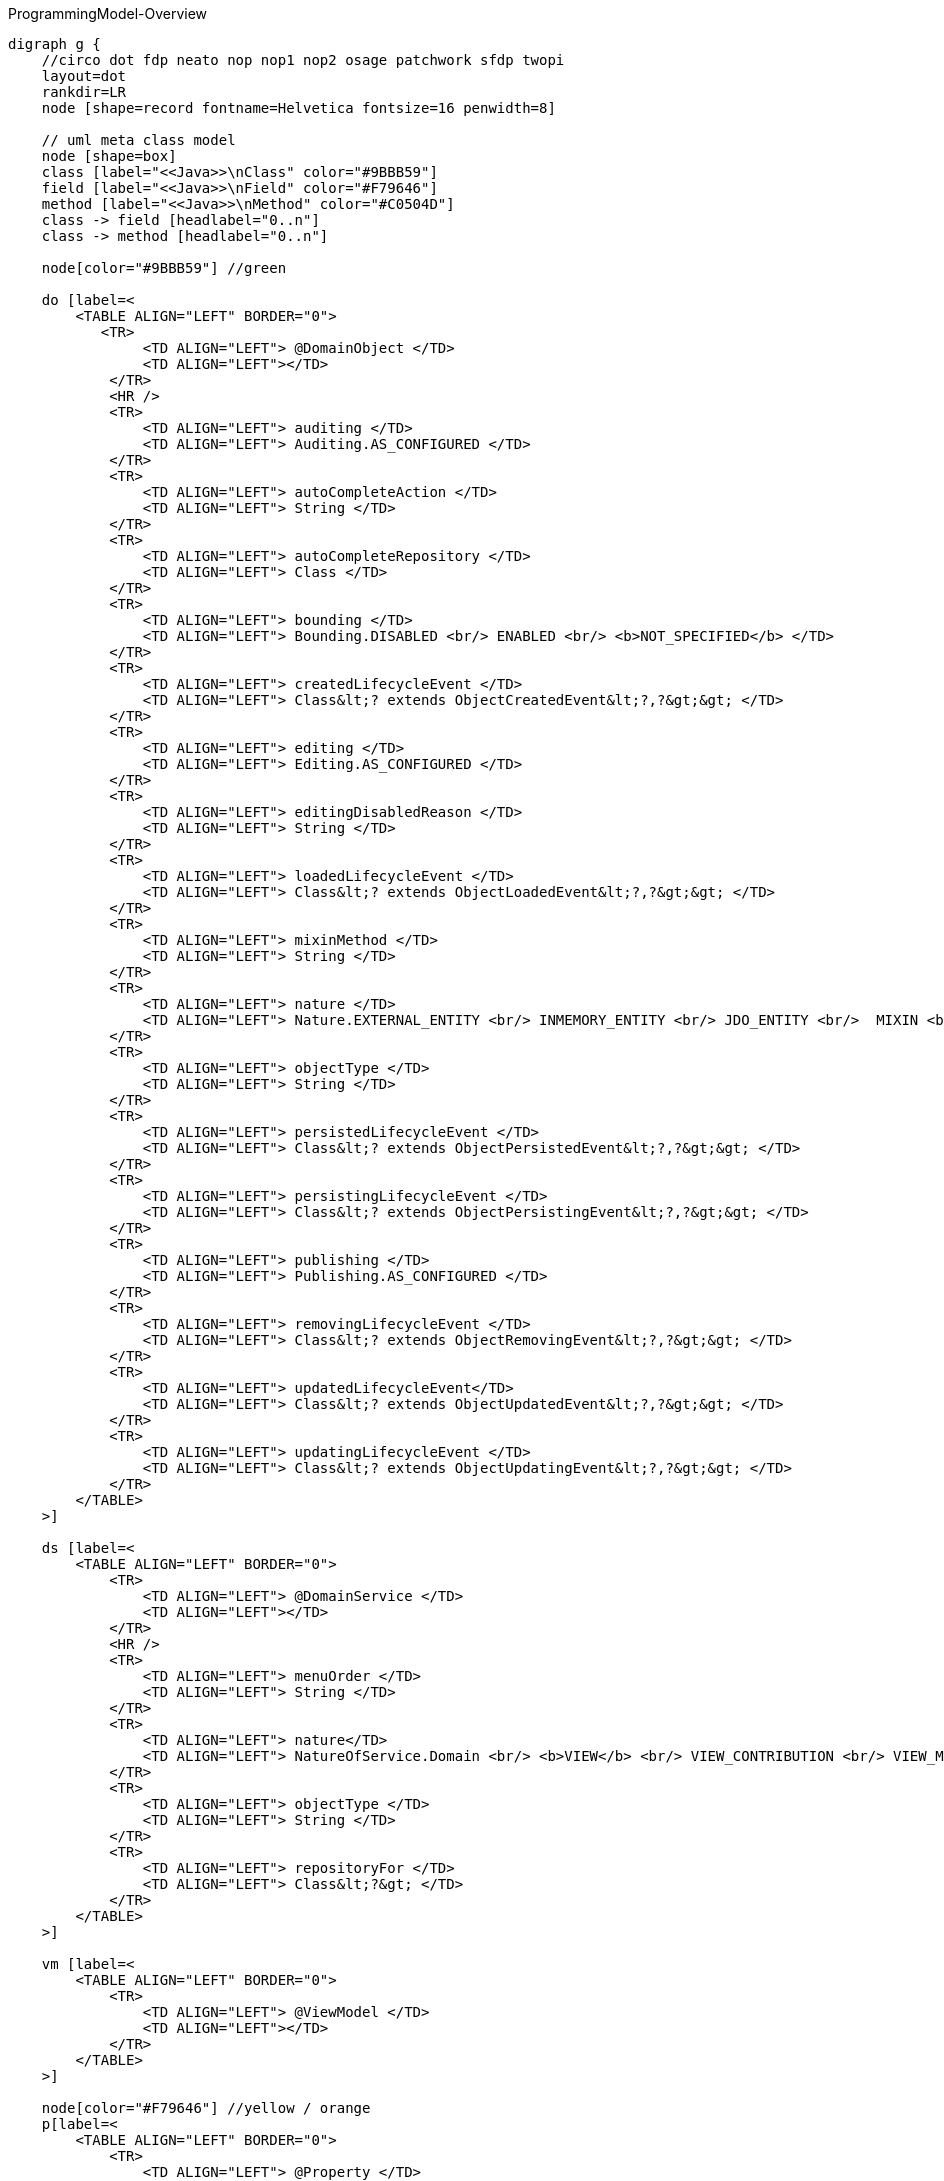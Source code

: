 .ProgrammingModel-Overview
[graphviz, ProgrammingModel-Overview, png]
----
digraph g {
    //circo dot fdp neato nop nop1 nop2 osage patchwork sfdp twopi
    layout=dot
    rankdir=LR  
    node [shape=record fontname=Helvetica fontsize=16 penwidth=8]
    
    // uml meta class model
    node [shape=box] 
    class [label="<<Java>>\nClass" color="#9BBB59"]
    field [label="<<Java>>\nField" color="#F79646"]
    method [label="<<Java>>\nMethod" color="#C0504D"]
    class -> field [headlabel="0..n"]
    class -> method [headlabel="0..n"]

    node[color="#9BBB59"] //green

    do [label=<
        <TABLE ALIGN="LEFT" BORDER="0">
           <TR>
                <TD ALIGN="LEFT"> @DomainObject </TD>
                <TD ALIGN="LEFT"></TD>
            </TR>
            <HR />
            <TR>
                <TD ALIGN="LEFT"> auditing </TD>
                <TD ALIGN="LEFT"> Auditing.AS_CONFIGURED </TD>
            </TR>
            <TR>
                <TD ALIGN="LEFT"> autoCompleteAction </TD>
                <TD ALIGN="LEFT"> String </TD>
            </TR>
            <TR>
                <TD ALIGN="LEFT"> autoCompleteRepository </TD>
                <TD ALIGN="LEFT"> Class </TD>
            </TR>
            <TR>
                <TD ALIGN="LEFT"> bounding </TD>
                <TD ALIGN="LEFT"> Bounding.DISABLED <br/> ENABLED <br/> <b>NOT_SPECIFIED</b> </TD>  
            </TR>
            <TR>
                <TD ALIGN="LEFT"> createdLifecycleEvent </TD>
                <TD ALIGN="LEFT"> Class&lt;? extends ObjectCreatedEvent&lt;?,?&gt;&gt; </TD>
            </TR>
            <TR>
                <TD ALIGN="LEFT"> editing </TD>
                <TD ALIGN="LEFT"> Editing.AS_CONFIGURED </TD>
            </TR>
            <TR>
                <TD ALIGN="LEFT"> editingDisabledReason </TD>
                <TD ALIGN="LEFT"> String </TD>
            </TR>
            <TR>
                <TD ALIGN="LEFT"> loadedLifecycleEvent </TD>
                <TD ALIGN="LEFT"> Class&lt;? extends ObjectLoadedEvent&lt;?,?&gt;&gt; </TD>
            </TR>
            <TR>
                <TD ALIGN="LEFT"> mixinMethod </TD>
                <TD ALIGN="LEFT"> String </TD>
            </TR>
            <TR>
                <TD ALIGN="LEFT"> nature </TD>
                <TD ALIGN="LEFT"> Nature.EXTERNAL_ENTITY <br/> INMEMORY_ENTITY <br/> JDO_ENTITY <br/>  MIXIN <br/> <b>NOT_SPECIFIED</b> <br/> VIEW_MODEL </TD>
            </TR>
            <TR>
                <TD ALIGN="LEFT"> objectType </TD>
                <TD ALIGN="LEFT"> String </TD>
            </TR>
            <TR>
                <TD ALIGN="LEFT"> persistedLifecycleEvent </TD>
                <TD ALIGN="LEFT"> Class&lt;? extends ObjectPersistedEvent&lt;?,?&gt;&gt; </TD>
            </TR>
            <TR>
                <TD ALIGN="LEFT"> persistingLifecycleEvent </TD>
                <TD ALIGN="LEFT"> Class&lt;? extends ObjectPersistingEvent&lt;?,?&gt;&gt; </TD>
            </TR>
            <TR>
                <TD ALIGN="LEFT"> publishing </TD>
                <TD ALIGN="LEFT"> Publishing.AS_CONFIGURED </TD>
            </TR>
            <TR>
                <TD ALIGN="LEFT"> removingLifecycleEvent </TD>
                <TD ALIGN="LEFT"> Class&lt;? extends ObjectRemovingEvent&lt;?,?&gt;&gt; </TD>
            </TR>
            <TR>
                <TD ALIGN="LEFT"> updatedLifecycleEvent</TD>
                <TD ALIGN="LEFT"> Class&lt;? extends ObjectUpdatedEvent&lt;?,?&gt;&gt; </TD>
            </TR>
            <TR>
                <TD ALIGN="LEFT"> updatingLifecycleEvent </TD>
                <TD ALIGN="LEFT"> Class&lt;? extends ObjectUpdatingEvent&lt;?,?&gt;&gt; </TD>
            </TR>
        </TABLE>
    >] 

    ds [label=<
        <TABLE ALIGN="LEFT" BORDER="0">
            <TR>
                <TD ALIGN="LEFT"> @DomainService </TD>
                <TD ALIGN="LEFT"></TD>
            </TR>
            <HR />
            <TR>
                <TD ALIGN="LEFT"> menuOrder </TD>
                <TD ALIGN="LEFT"> String </TD>
            </TR>
            <TR>
                <TD ALIGN="LEFT"> nature</TD>
                <TD ALIGN="LEFT"> NatureOfService.Domain <br/> <b>VIEW</b> <br/> VIEW_CONTRIBUTION <br/> VIEW_MENU_ONLY <br/> VIEW_REST_ONLY </TD>
            </TR>
            <TR>
                <TD ALIGN="LEFT"> objectType </TD>
                <TD ALIGN="LEFT"> String </TD>
            </TR>
            <TR>
                <TD ALIGN="LEFT"> repositoryFor </TD>
                <TD ALIGN="LEFT"> Class&lt;?&gt; </TD>
            </TR>
        </TABLE> 
    >] 
        
    vm [label=<
        <TABLE ALIGN="LEFT" BORDER="0">
            <TR>
                <TD ALIGN="LEFT"> @ViewModel </TD>
                <TD ALIGN="LEFT"></TD>
            </TR>
        </TABLE> 
    >] 

    node[color="#F79646"] //yellow / orange
    p[label=<
        <TABLE ALIGN="LEFT" BORDER="0">
            <TR>
                <TD ALIGN="LEFT"> @Property </TD>
                <TD ALIGN="LEFT"></TD>
            </TR>
            <HR />
            <TR>
                <TD ALIGN="LEFT"> command </TD>
                <TD ALIGN="LEFT"> CommandReification </TD>
            </TR>
            <TR>
                <TD ALIGN="LEFT"> commandExecuteIn </TD>
                <TD ALIGN="LEFT"> CommandExecuteIn </TD>
            </TR>
            <TR>
                <TD ALIGN="LEFT"> commandPersistence </TD>
                <TD ALIGN="LEFT"> CommandPersistence </TD>
            </TR>
            <TR>
                <TD ALIGN="LEFT"> domainEvent </TD>
                <TD ALIGN="LEFT"> Class&lt;? extends PropertyDomainEvent&lt;?,?&gt;&gt; </TD>
            </TR>
            <TR>
                <TD ALIGN="LEFT"> editing </TD>
                <TD ALIGN="LEFT"> Editing.AS_CONFIGURED </TD>
            </TR>
            <TR>
                <TD ALIGN="LEFT"> editingDisabledReason </TD>
                <TD ALIGN="LEFT"> String </TD>
            </TR>
            <TR>
                <TD ALIGN="LEFT"> fileAccept </TD>
                <TD ALIGN="LEFT"> String </TD>
            </TR>
            <TR>
                <TD ALIGN="LEFT"> hidden </TD>
                <TD ALIGN="LEFT"> Where.NOWHERE </TD>
            </TR>
            <TR>
                <TD ALIGN="LEFT"> maxLength</TD>
                <TD ALIGN="LEFT"> int </TD>
            </TR>
            <TR>
                <TD ALIGN="LEFT"> mustSatisfy </TD>
                <TD ALIGN="LEFT"> Class&lt;? extends Specification[]&gt; </TD>
            </TR>
            <TR>
                <TD ALIGN="LEFT"> notAudited </TD>
                <TD ALIGN="LEFT"> boolean </TD>
            </TR>
            <TR>
                <TD ALIGN="LEFT"> optionality </TD>
                <TD ALIGN="LEFT"> Optionality.DEFAULT</TD>
            </TR>
            <TR>
                <TD ALIGN="LEFT"> publishing </TD>
                <TD ALIGN="LEFT"> Publishing.AS_CONFIGURED </TD>
            </TR>
        </TABLE> 
    >] 
    t[label=<
        <TABLE ALIGN="LEFT" BORDER="0">
            <TR>
                <TD ALIGN="LEFT">@Title</TD>
                <TD ALIGN="LEFT"></TD>
            </TR>
            <HR />
            <TR>
                <TD ALIGN="LEFT"> abbreviatedTo </TD>
                <TD ALIGN="LEFT"> int</TD>
            </TR>
            <TR>
                <TD ALIGN="LEFT"> append </TD>
                <TD ALIGN="LEFT"> String </TD>
            </TR>
            <TR>
                <TD ALIGN="LEFT"> prepend </TD>
                <TD ALIGN="LEFT"> String </TD>
            </TR>
             <TR>
                <TD ALIGN="LEFT"> sequence </TD>
                <TD ALIGN="LEFT"> String </TD>
            </TR>
        </TABLE> 
    >] 
        
    c [label=<
        <TABLE ALIGN="LEFT" BORDER="0">
            <TR>
                <TD ALIGN="LEFT"> @Collection </TD>
                <TD ALIGN="LEFT"></TD>
            </TR>
            <HR />
            <TR>
                <TD ALIGN="LEFT"> domainEvent </TD>
                <TD ALIGN="LEFT"> Class&lt;? extends CollectionDomainEvent&lt;?,?&gt;&gt;</TD>
            </TR>
            <TR>
                <TD ALIGN="LEFT"> editing </TD>
                <TD ALIGN="LEFT"> Editing.AS_CONFIGURED </TD>
            </TR>
            <TR>
                <TD ALIGN="LEFT"> editingDisabledReason </TD>
                <TD ALIGN="LEFT"> String </TD>
            </TR>
            <TR>
                <TD ALIGN="LEFT"> notPersisted </TD>
                <TD ALIGN="LEFT"> boolean </TD>
            </TR>
            <TR>
                <TD ALIGN="LEFT"> typeOf </TD>
                <TD ALIGN="LEFT"> Class&lt;?&gt; </TD>
            </TR>
        </TABLE> 
    >] 

    mo [label=<
        <TABLE ALIGN="LEFT" BORDER="0">
            <TR>
                <TD ALIGN="LEFT"> @MemberOrder </TD>
                <TD ALIGN="LEFT"></TD>
            </TR>
            <HR />
            <TR>
                <TD ALIGN="LEFT"> name </TD>
                <TD ALIGN="LEFT"> String </TD>
            </TR>
             <TR>
                <TD ALIGN="LEFT"> sequence </TD>
                <TD ALIGN="LEFT"> String </TD>
            </TR>
        </TABLE> 
    >] 

    node[color="#C0504D"] //pink / red
    a [label=<
        <TABLE ALIGN="LEFT" BORDER="0">
            <TR>
                <TD ALIGN="LEFT"> @Action </TD>
                <TD ALIGN="LEFT"></TD>
            </TR>
            <HR />
            <TR>
                <TD ALIGN="LEFT"> command </TD>
                <TD ALIGN="LEFT"> CommandReification.AS_CONFIGURED </TD>
            </TR>
            <TR>
                <TD ALIGN="LEFT"> commandExecuteIn </TD>
                <TD ALIGN="LEFT"> CommandExecuteIn.FOREGROUND </TD>
            </TR>
            <TR>
                <TD ALIGN="LEFT"> commandPersistence </TD>
                <TD ALIGN="LEFT"> CommandPersistence.PERSISTED </TD>
            </TR>
            <TR>
                <TD ALIGN="LEFT"> domainEvent </TD>
                <TD ALIGN="LEFT"> Class&lt;? extends ActionDomainEvent&lt;?&gt;&gt;</TD>
            </TR>
            <TR>
                <TD ALIGN="LEFT"> hidden </TD>
                <TD ALIGN="LEFT"> Where.NOWHERE</TD>
            </TR>Class[
            <TR>
                <TD ALIGN="LEFT"> invokeOn </TD>
                <TD ALIGN="LEFT"> InvokeOn.COLLECTION_ONLY <br/> OBJECT_AND_COLLECTION <br/> <b>OBJECT_ONLY</b> </TD>
            </TR>
            <TR>
                <TD ALIGN="LEFT"> publishing </TD>
                <TD ALIGN="LEFT"> Publishing.AS_CONFIGURED </TD>
            </TR>
            <TR>
                <TD ALIGN="LEFT"> restrictTo </TD>
                <TD ALIGN="LEFT"> RestrictTo.<b>NO_RESTRICTIONS</b> <br/> PROTOPYPING </TD>
            </TR>
            <TR>
                <TD ALIGN="LEFT"> semantics </TD>
                <TD ALIGN="LEFT"> SemanticsOf.IDEMPOTENT <br/> 
IDEMPOTENT_ARE_YOU_SURE <br/>
<b>NON_IDEMPOTENT</b> <br/>
NON_IDEMPOTENT_ARE_YOU_SURE <br/>
NOT_SPECIFIED <br/>
SAFE <br/>	
SAFE_AND_REQUEST_CACHEABLE<br/> </TD>
            </TR>
            <TR>
                <TD ALIGN="LEFT"> typeOf </TD>
                <TD ALIGN="LEFT"> Class&lt;?&gt; </TD>
            </TR>
        </TABLE> 
    >]
    
    pm [label=<
        <TABLE ALIGN="LEFT" BORDER="0">
            <TR>
                <TD ALIGN="LEFT">@Parameter</TD>
                <TD ALIGN="LEFT"></TD>
            </TR>
            <HR />
            <TR>
                <TD ALIGN="LEFT"> fileAccept </TD>
                <TD ALIGN="LEFT"> String </TD>
            </TR>
            <TR>
                <TD ALIGN="LEFT"> maxLength</TD>
                <TD ALIGN="LEFT"> int </TD>
            </TR>
            <TR>
                <TD ALIGN="LEFT"> mustSatisfy </TD>
                <TD ALIGN="LEFT"> Class&lt;? extends Specification[]&gt; </TD>
            </TR>
            <TR>
                <TD ALIGN="LEFT"> optionality </TD>
                <TD ALIGN="LEFT"> Optionality.DEFAULT</TD>
            </TR>
        </TABLE> 
    >] 
    
    hp [label=<
        <TABLE ALIGN="LEFT" BORDER="0">
            <TR>
                <TD ALIGN="LEFT"> @HomePage </TD>
                <TD ALIGN="LEFT"></TD>
            </TR>
        </TABLE> 
    >] 

    // SoppoprtingMetods
    node [fontname=Courier]
    smc [color="#C5F285" label=<
        <TABLE ALIGN="LEFT" BORDER="0">
            <TR>
                <TD ALIGN="LEFT"> SupportingMethods (Object) </TD>
                <TD ALIGN="LEFT"> return value</TD>
            </TR>
            <HR />
            <TR>
                <TD ALIGN="LEFT"> title() </TD>
                <TD ALIGN="LEFT"> String </TD>
            </TR>

        </TABLE> 
    >] 
    
    sma [color="#FF8C88" label=<
        <TABLE ALIGN="LEFT" BORDER="0">
            <TR>
                <TD ALIGN="LEFT"> SupportingMethods (Action) </TD>
                <TD ALIGN="LEFT"> return value</TD>
            </TR>
            <HR />
            <TR>
                <TD ALIGN="LEFT"> disableXXX() </TD>
                <TD ALIGN="LEFT"> String \| null </TD>
            </TR>
            <TR>
                <TD ALIGN="LEFT"> hideXxx() </TD>
                <TD ALIGN="LEFT"> boolean </TD>
            </TR>
            <TR>
                <TD ALIGN="LEFT"> validateXXX() </TD>
                <TD ALIGN="LEFT"> String \| ... </TD>
            </TR>
        </TABLE> 
    >] 

    smp [color="#FFBB85" label=<
        <TABLE ALIGN="LEFT" BORDER="0">
            <TR>
                <TD ALIGN="LEFT"> SupportingMethods (Property) </TD>
                <TD ALIGN="LEFT"> return value</TD>
            </TR>
            <HR />
            <TR>
                <TD ALIGN="LEFT"> addTo&lt;CollectionName&gt;() </TD>
                <TD ALIGN="LEFT"> ... </TD>
            </TR>
            <TR>
                <TD ALIGN="LEFT"> removeFrom&lt;CollectionName&gt;() </TD>
                <TD ALIGN="LEFT"> ... </TD>
            </TR>
            <TR>
                <TD ALIGN="LEFT"> clear&lt;PropertyName&gt;() </TD>
                <TD ALIGN="LEFT"> ... </TD>
            </TR>
            <TR>
                <TD ALIGN="LEFT"> modify&lt;PropertyName&gt;() </TD>
                <TD ALIGN="LEFT">  ... </TD>
            </TR>
        </TABLE> 
    >] 
    
    /* Layouts */
    node[fontname=Helvetica color="#4181BD"] //blue
    dol [label=<
        <TABLE ALIGN="LEFT" BORDER="0">
            <TR>
                <TD ALIGN="LEFT">@DomainObjectLayout</TD>
                <TD ALIGN="LEFT"></TD>
            </TR>
            <HR />
            <TR>
                <TD ALIGN="LEFT"> bookmarking </TD>
                <TD ALIGN="LEFT"> BookmarkPolicy.NEVER </TD>
            </TR>
            <TR>
                <TD ALIGN="LEFT"> cssClass </TD>
                <TD ALIGN="LEFT"> String </TD>
            </TR>
            <TR>
                <TD ALIGN="LEFT"> cssClassUiEvent </TD>
                <TD ALIGN="LEFT"> Class &lt;? entends CssClassUiEvent&lt;?&gt;&gt;</TD>
            </TR>
            <TR>
                <TD ALIGN="LEFT"> describedAs</TD>
                <TD ALIGN="LEFT"> String </TD>
            </TR>
            <TR>
                <TD ALIGN="LEFT"> iconUiEvent </TD>
                <TD ALIGN="LEFT"> Class &lt;? entends IconUiEvent&lt;?&gt;&gt;</TD>
            </TR>
            <TR>
                <TD ALIGN="LEFT"> labelPosition </TD>
                <TD ALIGN="LEFT"> LabelPosition.DEFAULT </TD>
            </TR>
            <TR>
                <TD ALIGN="LEFT"> named </TD>
                <TD ALIGN="LEFT"> String </TD>
            </TR>
            <TR>
                <TD ALIGN="LEFT"> paged </TD>
                <TD ALIGN="LEFT"> int </TD>
            </TR>
            <TR>
                <TD ALIGN="LEFT"> plural </TD>
                <TD ALIGN="LEFT"> String </TD>
            </TR>
             <TR>
                <TD ALIGN="LEFT"> titleUiEvent </TD>
                <TD ALIGN="LEFT"> Class &lt;? entends TitleUiEvent&lt;?&gt;&gt;</TD>
            </TR>
        </TABLE> 
    >] 

    dsl [label=<
        <TABLE ALIGN="LEFT" BORDER="0">
            <TR>
                <TD ALIGN="LEFT"> @DomainServiceLayout </TD>
                <TD ALIGN="LEFT"></TD>
            </TR>
            <HR />
           <TR>
                <TD ALIGN="LEFT"> named </TD>
                <TD ALIGN="LEFT"> String </TD>
            </TR>
            <TR>
                <TD ALIGN="LEFT"> menuBar </TD>
                <TD ALIGN="LEFT"> MenuBar.PRIMARY <br/> SECONDARY <br/> TERTIARY <br/> <b>NOT_SPECIFIED</b> </TD>
            </TR>
            <TR>
                <TD ALIGN="LEFT"> menuOrder </TD>
                <TD ALIGN="LEFT"> String </TD>
            </TR>
        </TABLE> 
    >] 

    vml [label=<
        <TABLE ALIGN="LEFT" BORDER="0">
            <TR>
                <TD ALIGN="LEFT">@ViewModelLayout</TD>
                <TD ALIGN="LEFT"></TD>
            </TR>
            <HR />
            <TR>
                <TD ALIGN="LEFT"> bookmarking </TD>
                <TD ALIGN="LEFT"> BookmarkPolicy.NEVER </TD>
            </TR>
            <TR>
                <TD ALIGN="LEFT"> cssClass </TD>
                <TD ALIGN="LEFT"> String </TD>
            </TR>
            <TR>
                <TD ALIGN="LEFT"> describedAs</TD>
                <TD ALIGN="LEFT"> String </TD>
            </TR>
            <TR>
                <TD ALIGN="LEFT"> labelPosition </TD>
                <TD ALIGN="LEFT"> LabelPosition.DEFAULT </TD>
            </TR>
           <TR>
                <TD ALIGN="LEFT"> named </TD>
                <TD ALIGN="LEFT"> String </TD>
            </TR>
            <TR>
                <TD ALIGN="LEFT"> paged </TD>
                <TD ALIGN="LEFT"> int </TD>
            </TR>
            <TR>
                <TD ALIGN="LEFT"> plural </TD>
                <TD ALIGN="LEFT"> String </TD>
            </TR>
        </TABLE> 
    >] 

    al [label=<
        <TABLE ALIGN="LEFT" BORDER="0">
            <TR>
                <TD ALIGN="LEFT">@ActionLayout</TD>
                <TD ALIGN="LEFT"></TD>
            </TR>
            <HR />
            <TR>
                <TD ALIGN="LEFT"> bookmarking </TD>
                <TD ALIGN="LEFT"> BookmarkPolicy.NEVER </TD>
            </TR>
            <TR>
                <TD ALIGN="LEFT"> contributed </TD>
                <TD ALIGN="LEFT"> Contributed.AS_ACTION <br/> AS_ASSOCIATION <br/> <b>AS_BOTH</b> <br/> AS_NEITHER </TD>
            </TR>
            <TR>
                <TD ALIGN="LEFT"> cssClass </TD>
                <TD ALIGN="LEFT"> String </TD>
            </TR>
            <TR>
                <TD ALIGN="LEFT"> describedAs</TD>
                <TD ALIGN="LEFT"> String </TD>
            </TR>
           <TR>
                <TD ALIGN="LEFT"> hidden </TD>
			    <TD ALIGN="LEFT"> Where.NOT_SPECIFIED </TD>
            </TR>
            <TR>
                <TD ALIGN="LEFT"> labelPosition </TD>
                <TD ALIGN="LEFT"> LabelPosition.DEFAULT </TD>
            </TR>
           <TR>
                <TD ALIGN="LEFT"> named </TD>
                <TD ALIGN="LEFT"> String </TD>
            </TR>
            <TR>
                <TD ALIGN="LEFT"> position </TD>
                <TD ALIGN="LEFT"> Position.<b>BELOW</b> <br/> RIGHT <br/> PANEL <br/> PANEL_DROPDOWN  </TD>
            </TR>
            <TR>
                <TD ALIGN="LEFT"> promptStyle </TD>
                <TD ALIGN="LEFT"> PromptStyle.AS_CONFIGURED </TD>
            </TR>
            <TR>
                <TD ALIGN="LEFT"> restrictTo </TD>
                <TD ALIGN="LEFT"> RestrictTo.NO_RESTRICTIONS </TD>
            </TR>
            
        </TABLE> 
    >] 

    pl [label=<
        <TABLE ALIGN="LEFT" BORDER="0">
            <TR>
                <TD ALIGN="LEFT">@PropertyLayout</TD>
                <TD ALIGN="LEFT"></TD>
            </TR>
            <HR />
            <TR>
                <TD ALIGN="LEFT"> describedAs</TD>
                <TD ALIGN="LEFT"> String </TD>
            </TR>
            <TR>
                <TD ALIGN="LEFT"> hidden </TD>
                <TD ALIGN="LEFT">Where.NOT_SPECIFIED</TD>
            </TR>
            <TR>
                <TD ALIGN="LEFT"> labelPosition</TD>
                <TD ALIGN="LEFT"> LabelPosition.DEFAULT </TD>
            </TR>
           <TR>
                <TD ALIGN="LEFT"> multiline </TD>
                <TD ALIGN="LEFT"> int </TD>
            </TR>
           <TR>
                <TD ALIGN="LEFT"> named </TD>
                <TD ALIGN="LEFT"> String </TD>
            </TR>
           <TR>
                <TD ALIGN="LEFT"> namedEscaped </TD>
                <TD ALIGN="LEFT"> boolean </TD>
            </TR>
            <TR>
                <TD ALIGN="LEFT"> promptStyle</TD>
                <TD ALIGN="LEFT"> PromptStyle.AS_CONFIGURED </TD>
            </TR>
           <TR>
                <TD ALIGN="LEFT"> renderedAsDayBefore </TD>
                <TD ALIGN="LEFT"> RenderDay.NOT_SPECIFIED </TD>
            </TR>
           <TR>
                <TD ALIGN="LEFT"> typicalLength </TD>
                <TD ALIGN="LEFT"> int</TD>
            </TR>
           <TR>
                <TD ALIGN="LEFT"> repainting </TD>
                <TD ALIGN="LEFT"> Repainting.REPAINT<br/> NO_REPAINT <br/> <b>NOT_SPECIFIED</b> </TD>
            </TR>
        </TABLE> 
    >] 

    pml [label=<
        <TABLE ALIGN="LEFT" BORDER="0">
            <TR>
                <TD ALIGN="LEFT"> @ParameterLayout </TD>
                <TD ALIGN="LEFT"></TD>
            </TR>
            <HR />
            <TR>
                <TD ALIGN="LEFT"> cssClass </TD>
                <TD ALIGN="LEFT"> String </TD>
            </TR>
            <TR>
                <TD ALIGN="LEFT"> describedAs </TD>
                <TD ALIGN="LEFT"> String </TD>
            </TR>
            <TR>
                <TD ALIGN="LEFT"> labelPosition </TD>
                <TD ALIGN="LEFT"> LabelPosition.DEFAULT </TD>
            </TR>
           <TR>
                <TD ALIGN="LEFT"> multiline </TD>
                <TD ALIGN="LEFT"> int</TD>
            </TR>
           <TR>
                <TD ALIGN="LEFT"> named </TD>
                <TD ALIGN="LEFT"> String </TD>
            </TR>
           <TR>
                <TD ALIGN="LEFT"> namedEscaped </TD>
                <TD ALIGN="LEFT"> boolean </TD>
            </TR>
           <TR>
                <TD ALIGN="LEFT"> renderedAsDayBefore </TD>
                <TD ALIGN="LEFT"> RenderDay.NOT_SPECIFIED </TD>
            </TR>
           <TR>
                <TD ALIGN="LEFT"> typicalLength </TD>
                <TD ALIGN="LEFT"> int </TD>
            </TR>
        </TABLE> 
    >]
 
    cl [label=<
        <TABLE ALIGN="LEFT" BORDER="0">
            <TR>
                <TD ALIGN="LEFT"> @CollectionLayout </TD>
                <TD ALIGN="LEFT"></TD>
            </TR>
            <HR />
            <TR>
                <TD ALIGN="LEFT"> cssClass </TD>
                <TD ALIGN="LEFT"> String </TD>
            </TR>
            <TR>
                <TD ALIGN="LEFT"> defaultView </TD>
                <TD ALIGN="LEFT"> String </TD>
            </TR>
            <TR>
                <TD ALIGN="LEFT"> describedAs </TD>
                <TD ALIGN="LEFT"> String </TD>
            </TR>
            <TR>
                <TD ALIGN="LEFT"> hidden </TD>
                <TD ALIGN="LEFT"> Where.NOT_SPECIFIED </TD>
            </TR>
            <TR>
                <TD ALIGN="LEFT"> labelPosition </TD>
                <TD ALIGN="LEFT"> LabelPosition.DEFAULT </TD>
            </TR>
            <TR>
                <TD ALIGN="LEFT"> named </TD>
                <TD ALIGN="LEFT"> String </TD>
            </TR>
            <TR>
                <TD ALIGN="LEFT"> namedEscaped </TD>
                <TD ALIGN="LEFT"> boolean </TD>
            </TR>
            <TR>
                <TD ALIGN="LEFT"> paged </TD>
                <TD ALIGN="LEFT"> int </TD>
            </TR>
            <TR>
                <TD ALIGN="LEFT"> sortedBy </TD>
                <TD ALIGN="LEFT"> Class</TD>
            </TR>
        </TABLE> 
    >]   
    
    // Enumerations
    enum [label=<
        <TABLE BORDER="0">
            <TR>
                <TD BORDER="1" ALIGN="LEFT" BGCOLOR="lightgrey">Enumerations</TD>
                <TD BORDER="1" ALIGN="LEFT" BGCOLOR="lightgrey">Values</TD>
                <TD BORDER="1" ALIGN="LEFT" BGCOLOR="lightgrey">Referenced in</TD>
            </TR>
            <TR>
                <TD BORDER="1" ALIGN="CENTER"> Auditing<br/> Editing<br/> Publishing<br/> CommandReification</TD>
                <TD BORDER="1" ALIGN="CENTER"> AS_CONFIGURED <br/> DISABLED <br/> ENABLED </TD>
                <TD BORDER="1" ALIGN="CENTER"> @DomainObject <br/> @Property <br/> @Collection <br/> @Action </TD>
            </TR>
            <TR>
                <TD BORDER="1" ALIGN="CENTER"> BookmarkPolicy </TD>
                <TD BORDER="1" ALIGN="CENTER">AS_CHILD<br/>AS_ROOT<br/>NEVER</TD>
                <TD BORDER="1" ALIGN="CENTER"> @ViewModelLayout <br/> @DomainObjectLayout <br/> @ActionLayout </TD>
            </TR>
            <TR>
                <TD BORDER="1" ALIGN="CENTER"> CommandExecuteIn</TD>
                <TD BORDER="1" ALIGN="CENTER">BACKGROUND<br/>FOREGROUND</TD>
                <TD BORDER="1" ALIGN="CENTER"> @Action <br/> @Property </TD>
            </TR>
            <TR>
                <TD BORDER="1" ALIGN="CENTER"> CommandPersistence </TD>
                <TD BORDER="1" ALIGN="CENTER"> IF_HINTED <br/> NOT_PERSISTED <br/> PERSISTED </TD>
                <TD BORDER="1" ALIGN="CENTER"> @Action <br/> @Property </TD>
            </TR>
    		<TR>
                <TD BORDER="1" ALIGN="CENTER"> LabelPosition</TD>
                <TD BORDER="1" ALIGN="CENTER"> DEFAULT <br/> LEFT <br/> RIGHT <br/> TOP <br/> NONE <br/> NOT_SPECIFIED </TD>
                <TD BORDER="1" ALIGN="CENTER"> @ParameterLayout <br/> @PropertyLayout <br/> @CollectionLayout <br/> @DomainObjectLayout <br/> @ViewModelLayout <br/> @ActionLayout </TD>
            </TR>
    		<TR>
                <TD BORDER="1" ALIGN="CENTER"> MementoSerialization </TD>
                <TD BORDER="1" ALIGN="CENTER"> EXCLUDED <br/> INCLUDED <br/> NOT_SPECIFIED </TD>
                <TD BORDER="1" ALIGN="CENTER"> @Collection <br/> @Property </TD>
            </TR>
            <TR>
                <TD BORDER="1" ALIGN="CENTER"> Optionality </TD>
                <TD BORDER="1" ALIGN="CENTER"> DEFAULT <br/> MANDATORY <br/> OPTIONAL </TD>
                <TD BORDER="1" ALIGN="CENTER"> @Property <br/> @Parameter </TD>
            </TR>
            <TR>
                <TD BORDER="1" ALIGN="CENTER"> PromptStyle </TD>
                <TD BORDER="1" ALIGN="CENTER"> AS_CONFIGURED <br/> DIALOG <br/> INLINE <br/> INLINE_AS_IF_EDIT </TD>
                <TD BORDER="1" ALIGN="CENTER"> @ActionLayout <br/> @PropertyLayout </TD>
            </TR>
           <TR>
                <TD BORDER="1" ALIGN="CENTER"> RenderDay </TD>
                <TD BORDER="1" ALIGN="CENTER"> AS_DAY <br/> AS_DAY_BEFORE <br/> NOT_SPECIFIED  </TD>
                <TD BORDER="1" ALIGN="CENTER"> @ParameterLayout <br/> @PropertyLayout </TD>
            </TR>
 		    <TR>
                <TD BORDER="1" ALIGN="CENTER"> Where </TD>
                <TD BORDER="1" ALIGN="CENTER">ALL_EXCEPT_STANDALONE_TABLES 
				<br/> ALL_TABLES
				<br/> ANYWHERE
				<br/> EVERYWHERE
				<br/> NOT_SPECIFIED 
				<br/> NOWHERE
				<br/> OBJECT_FORMS
				<br/> PARENTED_TABLES
				<br/> REFERENCES_PARENT
				<br/> STANDALONE_TABLES
			    </TD>
                <TD BORDER="1" ALIGN="CENTER"> @Action / @ActionLayout <br/> @Property / @PropertyLayout <br/> @CollectionLayout </TD>
            </TR>
        </TABLE>
    >]
    // end enum 

    edge [style=dotted arrowhead=none]
    do -> dol
    ds -> dsl
    a -> al
    p -> pl
    vm -> vml
    pm -> pml
    c -> cl
 
    jdof [label=<
        <TABLE ALIGN="LEFT" BORDER="0">
            <TR>
                <TD ALIGN="LEFT" BGCOLOR="lightgrey">@javax.jdo.annotations.Persistent</TD>
                <TD ALIGN="LEFT" BGCOLOR="lightgrey"></TD>
            </TR>
            <TR>
                <TD ALIGN="LEFT"> table </TD>
                <TD ALIGN="LEFT"> String </TD>
            </TR>
            <TR>
                <TD ALIGN="LEFT" BGCOLOR="lightgrey">@javax.jdo.annotations.Join</TD>
                <TD ALIGN="LEFT" BGCOLOR="lightgrey"></TD>
            </TR>
            <TR>
                <TD ALIGN="LEFT"> column </TD>
                 <TD ALIGN="LEFT"> String </TD>
            </TR>
            <TR>
                <TD ALIGN="LEFT" BGCOLOR="lightgrey">@javax.jdo.annotations.Element </TD>
                <TD ALIGN="LEFT" BGCOLOR="lightgrey"></TD>
            </TR>
            <TR>
                <TD ALIGN="LEFT"> column </TD>
                <TD ALIGN="LEFT"> String </TD>
            </TR>
            <TR>
                <TD ALIGN="LEFT" BGCOLOR="lightgrey">@javax.jdo.annotations.Column </TD>
                <TD ALIGN="LEFT" BGCOLOR="lightgrey"></TD>
            </TR>
            <TR>
                <TD ALIGN="LEFT"> allowsNull </TD>
                <TD ALIGN="LEFT"> boolean </TD>
            </TR>
        </TABLE> 
    >]
    
    jdoc [label=<
        <TABLE ALIGN="LEFT" BORDER="0">
            <TR>
                <TD ALIGN="LEFT" BGCOLOR="lightgrey">@javax.jdo.annotations.PersistenceCapable</TD>
                <TD ALIGN="LEFT" BGCOLOR="lightgrey"></TD>
            </TR>
            <TR>
                <TD ALIGN="LEFT"> identityType </TD>
                <TD ALIGN="LEFT"> DATASTORE  ... </TD>
            </TR>
            <TR>
                <TD ALIGN="LEFT" BGCOLOR="lightgrey">@javax.jdo.annotations.DatastoreIdentity</TD>
                <TD ALIGN="LEFT" BGCOLOR="lightgrey"></TD>
            </TR>
            <TR>
                <TD ALIGN="LEFT"> strategy </TD>
                <TD ALIGN="LEFT"> NATIVE  ... </TD>
            </TR>
            <TR>
                <TD ALIGN="LEFT"> column </TD>
                <TD ALIGN="LEFT"> String </TD>
            </TR>
             <TR>
                <TD ALIGN="LEFT" BGCOLOR="lightgrey">@javax.jdo.annotations.Version</TD>
                <TD ALIGN="LEFT" BGCOLOR="lightgrey"></TD>
            </TR>
            <TR>
                <TD ALIGN="LEFT"> column </TD>
                <TD ALIGN="LEFT"> String </TD>
            </TR>
            <TR>
                <TD ALIGN="LEFT"> columns </TD>
                <TD ALIGN="LEFT"> Column[] </TD>
            </TR>
             <TR>
                <TD ALIGN="LEFT"> customStragtegy </TD>
                <TD ALIGN="LEFT"> String </TD>
            </TR>
            <TR>
                <TD ALIGN="LEFT"> extensions </TD>
                <TD ALIGN="LEFT"> Extension[] </TD>
            </TR>
             <TR>
                <TD ALIGN="LEFT"> indexed </TD>
                <TD ALIGN="LEFT"> String </TD>
            </TR>
             <TR>
                <TD ALIGN="LEFT"> stragtegy </TD>
                <TD ALIGN="LEFT"> VersionStrategy </TD>
            </TR>
        </TABLE> 
    >]

    pat [label=<
        <TABLE ALIGN="LEFT" BORDER="0">
            <TR>
                <TD ALIGN="LEFT" BGCOLOR="lightgrey">@javax.validation.constraints.Pattern</TD>
                <TD ALIGN="LEFT" BGCOLOR="lightgrey"></TD>
            </TR>
            <TR>
                <TD ALIGN="LEFT"> regex </TD>
                <TD ALIGN="LEFT"> String </TD>
            </TR>
            <TR>
                <TD ALIGN="LEFT"> message </TD>
                <TD ALIGN="LEFT"> String </TD>
            </TR>
        </TABLE> 
    >]
    
    i [label="@javax.inject.Inject" fillcolor="lightgrey"] 

    edge [style=dashed arrowhead=none]
    class -> do, ds, vm, jdoc, i, smc
    method -> a, pm, sma, mo, hp, t
    field -> p, c, t, pat, mo, jdof, smp
    
//	g [label="@lombok.Getter"]
//	s [label="@lombok.Setter"]
    //field -> g, s 
    
    rank=same {class, method, field}
    rank=same {dsl, dol, vml, cl, pl}
    rank=min {jdoc, jdof, enum, i, pat} 
    
    // glue nodes together
    i -> jdoc -> enum -> pat -> jdof [style=invis]
}
----
...

<<<

=== Open issues
* €PublishingChangeKind is not used by any annotation in o.a.i.applib.annotation
* @Defaulted, @EqualByContent will stay in 2.0?
* @Facets, @Mixin (rather advanced, haven't used it by now). To be included/detailed in diagram?
* @MinLength related to Parameter, ParameterLayout - can be integrated there?
* @Programmatic will be obsoleted by @Action(...)?
* @ActionLayout, @ViewModelLayout, @DomainObjectLayout still reference cssClassFa and cssClassFaPosition. To be replaced by ''/labelPosition?

=== Remarks
* @ParameterLayout: regexPattern, regexPatternFlags, regexPatternReplacement  omitted - @Pattern to be used
* Enumeration values have been extracted from applib annotations and summarised into a table of it's own when used in more than one annotation (results in less redundancy and a more compact layout). Enums referenced only by one annotations list their respective values 'inline'.
* JDO annotations are grouped in two blocks - one containes those that refer to classes, the other refers to properties. Not complete yet.

=== Programming Model Overview
The FW follows a POJO approach, where classes (DomainObjects, DomainServices, ViewModels), fields (Properties), and methods (Actions) are amended by means of annotations. Plus some 'supporting methods'.

==== Annotations
They are implemented in: 

* o.a.i.applib.* , some in 
* javax.jdo.annotations. And of cource
* javax.inject.Inject for dependency injection.

Applib annotations refer to enumerations, here listed separately.

==== Supporting Methods
Some 'Supporting Methods' need to follow strict naming rules, i.e. need to have e certain prefix (disable, hide, validate) followed by a camelcased property or action name.
title()is somewhat special insofar as it refers to a class / DomainObject only.

 

=== TODO


=== References
[1] Coad:  Modeling in Color
[width="100%"]
|=======
|Coad Color |Coad Description |Color here |here used for 
|pink |moment-intervals |red | method
|green |entities (party/place/thing) |green |class
|yellow |roles |orange |property
|blue |descriptions |blue |layout
|=======
 